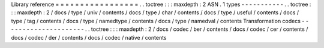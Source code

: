 Library
reference
=
=
=
=
=
=
=
=
=
=
=
=
=
=
=
=
=
.
.
toctree
:
:
:
maxdepth
:
2
ASN
.
1
types
-
-
-
-
-
-
-
-
-
-
-
.
.
toctree
:
:
:
maxdepth
:
2
/
docs
/
type
/
univ
/
contents
/
docs
/
type
/
char
/
contents
/
docs
/
type
/
useful
/
contents
/
docs
/
type
/
tag
/
contents
/
docs
/
type
/
namedtype
/
contents
/
docs
/
type
/
namedval
/
contents
Transformation
codecs
-
-
-
-
-
-
-
-
-
-
-
-
-
-
-
-
-
-
-
-
-
.
.
toctree
:
:
:
maxdepth
:
2
/
docs
/
codec
/
ber
/
contents
/
docs
/
codec
/
cer
/
contents
/
docs
/
codec
/
der
/
contents
/
docs
/
codec
/
native
/
contents
